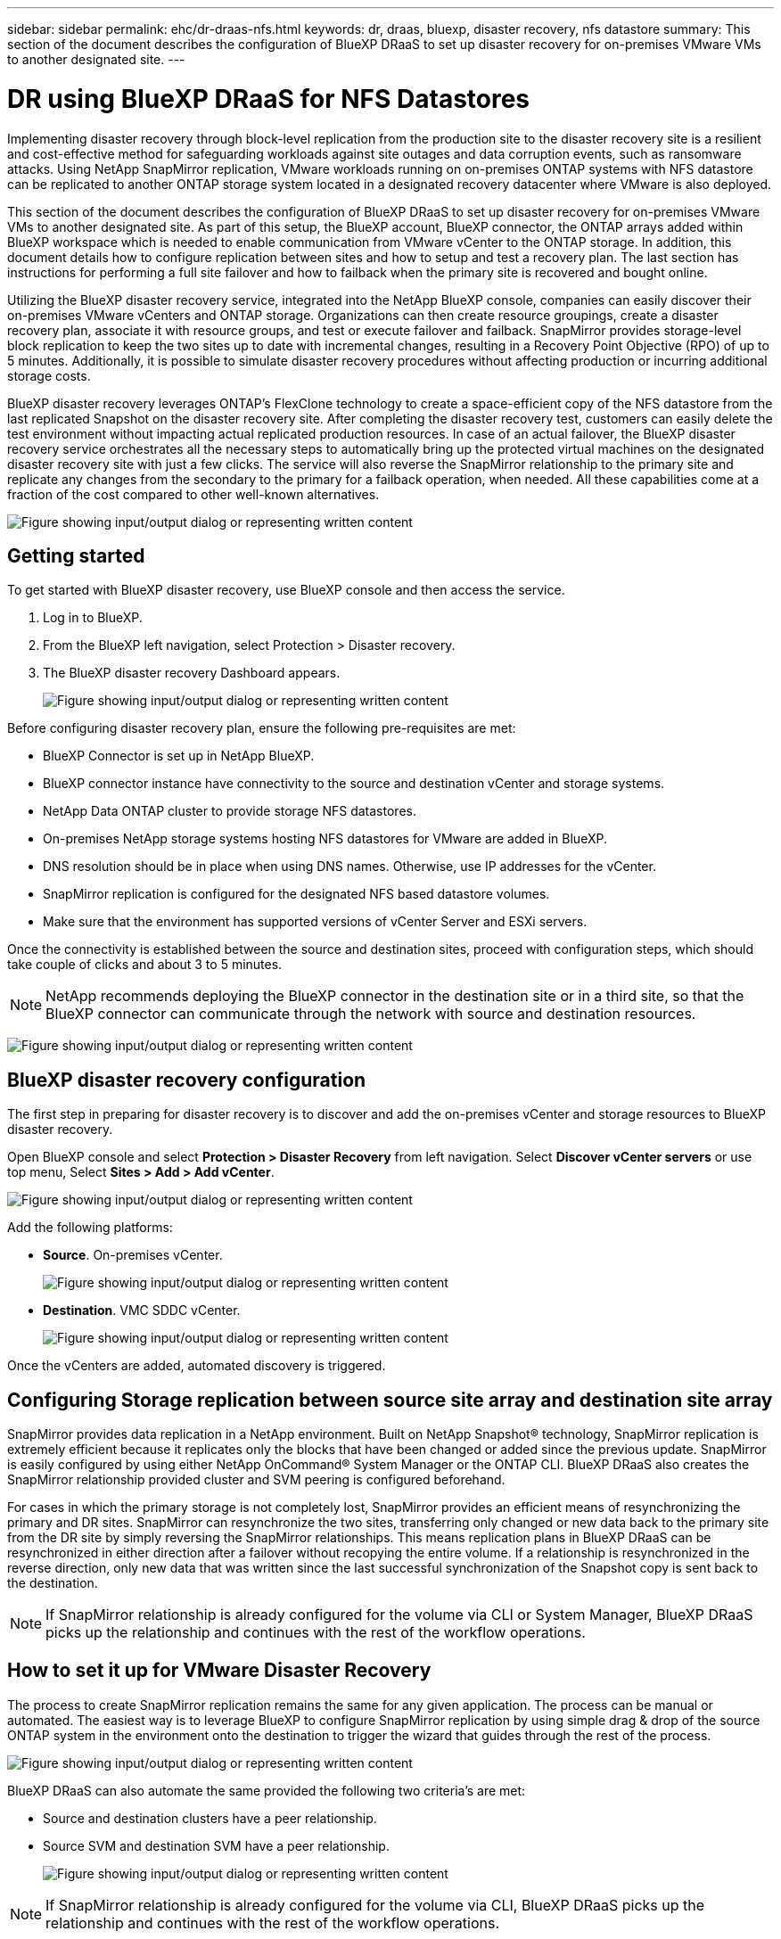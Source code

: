 ---
sidebar: sidebar
permalink: ehc/dr-draas-nfs.html
keywords: dr, draas, bluexp, disaster recovery, nfs datastore
summary: This section of the document describes the configuration of BlueXP DRaaS to set up disaster recovery for on-premises VMware VMs to another designated site.
---

= DR using BlueXP DRaaS for NFS Datastores
:hardbreaks:
:nofooter:
:icons: font
:linkattrs:
:imagesdir: ../media/

[.lead]
Implementing disaster recovery through block-level replication from the production site to the disaster recovery site is a resilient and cost-effective method for safeguarding workloads against site outages and data corruption events, such as ransomware attacks. Using NetApp SnapMirror replication, VMware workloads running on on-premises ONTAP systems with NFS datastore can be replicated to another ONTAP storage system located in a designated recovery datacenter where VMware is also deployed. 

This section of the document describes the configuration of BlueXP DRaaS to set up disaster recovery for on-premises VMware VMs to another designated site. As part of this setup, the BlueXP account, BlueXP connector, the ONTAP arrays added within BlueXP workspace which is needed to enable communication from VMware vCenter to the ONTAP storage. In addition, this document details how to configure replication between sites and how to setup and test a recovery plan. The last section has instructions for performing a full site failover and how to failback when the primary site is recovered and bought online. 

Utilizing the BlueXP disaster recovery service, integrated into the NetApp BlueXP console, companies can easily discover their on-premises VMware vCenters and ONTAP storage. Organizations can then create resource groupings, create a disaster recovery plan, associate it with resource groups, and test or execute failover and failback. SnapMirror provides storage-level block replication to keep the two sites up to date with incremental changes, resulting in a Recovery Point Objective (RPO) of up to 5 minutes. Additionally, it is possible to simulate disaster recovery procedures without affecting production or incurring additional storage costs. 

BlueXP disaster recovery leverages ONTAP’s FlexClone technology to create a space-efficient copy of the NFS datastore from the last replicated Snapshot on the disaster recovery site. After completing the disaster recovery test, customers can easily delete the test environment without impacting actual replicated production resources. In case of an actual failover, the BlueXP disaster recovery service orchestrates all the necessary steps to automatically bring up the protected virtual machines on the designated disaster recovery site with just a few clicks. The service will also reverse the SnapMirror relationship to the primary site and replicate any changes from the secondary to the primary for a failback operation, when needed. All these capabilities come at a fraction of the cost compared to other well-known alternatives. 

image:dr-draas-nfs-image1.png["Figure showing input/output dialog or representing written content"]

== Getting started

To get started with BlueXP disaster recovery, use BlueXP console and then access the service.

. Log in to BlueXP.
. From the BlueXP left navigation, select Protection > Disaster recovery.
. The BlueXP disaster recovery Dashboard appears. 
+
image:dr-draas-nfs-image2.png["Figure showing input/output dialog or representing written content"]

Before configuring disaster recovery plan, ensure the following pre-requisites are met:

* BlueXP Connector is set up in NetApp BlueXP. 
* BlueXP connector instance have connectivity to the source and destination vCenter and storage systems.
* NetApp Data ONTAP cluster to provide storage NFS datastores.
* On-premises NetApp storage systems hosting NFS datastores for VMware are added in BlueXP.
* DNS resolution should be in place when using DNS names. Otherwise, use IP addresses for the vCenter.
* SnapMirror replication is configured for the designated NFS based datastore volumes.
* Make sure that the environment has supported versions of vCenter Server and ESXi servers.

Once the connectivity is established between the source and destination sites, proceed with configuration steps, which should take couple of clicks and about 3 to 5 minutes. 

NOTE: NetApp recommends deploying the BlueXP connector in the destination site or in a third site, so that the BlueXP connector can communicate through the network with source and destination resources.

image:dr-draas-nfs-image3.png["Figure showing input/output dialog or representing written content"]

== BlueXP disaster recovery configuration

The first step in preparing for disaster recovery is to discover and add the on-premises vCenter and storage resources to BlueXP disaster recovery.

Open BlueXP console and select *Protection > Disaster Recovery* from left navigation. Select *Discover vCenter servers* or use top menu, Select *Sites > Add > Add vCenter*.

image:dr-draas-nfs-image4.png["Figure showing input/output dialog or representing written content"]

Add the following platforms:

* *Source*. On-premises vCenter.
+
image:dr-draas-nfs-image5.png["Figure showing input/output dialog or representing written content"]

* *Destination*. VMC SDDC vCenter.
+
image:dr-draas-nfs-image6.png["Figure showing input/output dialog or representing written content"]

Once the vCenters are added, automated discovery is triggered.

== Configuring Storage replication between source site array and destination site array

SnapMirror provides data replication in a NetApp environment. Built on NetApp Snapshot® technology, SnapMirror replication is extremely efficient because it replicates only the blocks that have been changed or added since the previous update. SnapMirror is easily configured by using either NetApp OnCommand® System Manager or the ONTAP CLI. BlueXP DRaaS also creates the SnapMirror relationship provided cluster and SVM peering is configured beforehand.

For cases in which the primary storage is not completely lost, SnapMirror provides an efficient means of resynchronizing the primary and DR sites. SnapMirror can resynchronize the two sites, transferring only changed or new data back to the primary site from the DR site by simply reversing the SnapMirror relationships. This means replication plans in BlueXP DRaaS can be resynchronized in either direction after a failover without recopying the entire volume. If a relationship is resynchronized in the reverse direction, only new data that was written since the last successful synchronization of the Snapshot copy is sent back to the destination.

NOTE: If SnapMirror relationship is already configured for the volume via CLI or System Manager, BlueXP DRaaS picks up the relationship and continues with the rest of the workflow operations.

== How to set it up for VMware Disaster Recovery

The process to create SnapMirror replication remains the same for any given application. The process can be manual or automated. The easiest way is to leverage BlueXP to configure SnapMirror replication by using simple drag & drop of the source ONTAP system in the environment onto the destination to trigger the wizard that guides through the rest of the process. 

image:dr-draas-nfs-image7.png["Figure showing input/output dialog or representing written content"]

BlueXP DRaaS can also automate the same provided the following two criteria’s are met:

* Source and destination clusters have a peer relationship.
* Source SVM and destination SVM have a peer relationship.
+
image:dr-draas-nfs-image8.png["Figure showing input/output dialog or representing written content"]

NOTE: If SnapMirror relationship is already configured for the volume via CLI, BlueXP DRaaS picks up the relationship and continues with the rest of the workflow operations.

== What can BlueXP disaster recovery do for you?

After the source and destination sites are added, BlueXP disaster recovery performs automatic deep discovery and displays the VMs along with associated metadata. BlueXP disaster recovery also automatically detects the networks and port groups used by the VMs and populates them.

image:dr-draas-nfs-image9.png["Figure showing input/output dialog or representing written content"]

After the sites have been added, VMs can be grouped into resource groups. BlueXP disaster recovery resource groups allow you to group a set of dependent VMs into logical groups that contain their boot orders and boot delays that can be executed upon recovery. To start creating resource groups, navigate to *Resource Groups* and click *Create New Resource Group*.

image:dr-draas-nfs-image10.png["Figure showing input/output dialog or representing written content"]

image:dr-draas-nfs-image11.png["Figure showing input/output dialog or representing written content"]

NOTE: The resource group can also be created while creating a replication plan.

The boot order of the VMs can be defined or modified during the creation of resource groups by using simple drag and drop mechanism.

image:dr-draas-nfs-image12.png["Figure showing input/output dialog or representing written content"]

Once the resource groups are created, the next step is to create the execution blueprint or a plan to recover virtual machines and applications in the event of a disaster. As mentioned in the prerequisites, SnapMirror replication can be configured beforehand or DRaaS can configure it using the RPO and retention count specified during creation of the replication plan.

image:dr-draas-nfs-image13.png["Figure showing input/output dialog or representing written content"]

image:dr-draas-nfs-image14.png["Figure showing input/output dialog or representing written content"]

Configure the replication plan by selecting the source and destination vCenter platforms from the drop down and pick the resource groups to be included in the plan, along with the grouping of how applications should be restored and powered on and mapping of clusters and networks. To define the recovery plan, navigate to the *Replication Plan* tab and click *Add Plan*.

First, select the source vCenter and then select the destination vCenter.

image:dr-draas-nfs-image15.png["Figure showing input/output dialog or representing written content"]

The next step is to select existing resource groups. If no resource groups created, then the wizard helps to group the required virtual machines (basically create functional resource groups) based on the recovery objectives. This also helps define the operation sequence of how application virtual machines should be restored.

image:dr-draas-nfs-image16.png["Figure showing input/output dialog or representing written content"]

NOTE: Resource group allows to set boot order using the drag and drop functionality. It can be used to easily modify the order in which the VMs would be powered on during the recovery process.

NOTE: Each virtual machine within a resource group is started in sequence based on the order. Two resource groups are started in parallel.

The below screenshot shows the option to filter virtual machines or specific datastores based on organizational requirements if resource groups are not created beforehand.

image:dr-draas-nfs-image17.png["Figure showing input/output dialog or representing written content"]

Once the resource groups are selected, create the failover mappings. In this step, specify how the resources from the source environment maps to the destination. This includes compute resources, virtual networks. IP customization, pre- and post-scripts, boot delays, application consistency and so on. For detailed information, refer to link:https://docs.netapp.com/us-en/bluexp-disaster-recovery/use/drplan-create.html#select-applications-to-replicate-and-assign-resource-groups[Create a replication plan].

image:dr-draas-nfs-image18.png["Figure showing input/output dialog or representing written content"]

NOTE: By default, same mapping parameters are used for both test and failover operations. To set different mappings for test environment, select the Test mapping option after unchecking the checkbox as shown below:

image:dr-draas-nfs-image19.png["Figure showing input/output dialog or representing written content"]

Once the resource mapping is complete, click Next.

image:dr-draas-nfs-image20.png["Figure showing input/output dialog or representing written content"]

Select the recurrence type. In simple words, select Migrate (one time migration using failover) or recurring continuous replication option. In this walkthrough, Replicate option is selected. 

image:dr-draas-nfs-image21.png["Figure showing input/output dialog or representing written content"]

Once done, review the created mappings and then click on *Add plan*.

NOTE: VMs from different volumes and SVMs can be included in a replication plan. Depending on the VM placement (be it on same volume or separate volume within the same SVM, separate volumes on different SVMs), the BlueXP disaster recovery creates a Consistency Group Snapshot.

image:dr-draas-nfs-image22.png["Figure showing input/output dialog or representing written content"]

image:dr-draas-nfs-image23.png["Figure showing input/output dialog or representing written content"]

BlueXP DRaaS consists of the following workflows:

* Test failover (including periodic automated simulations)
* Cleanup failover test
* Failover
* Failback

== Test failover 

Test failover in BlueXP DRaaS is an operational procedure that allows VMware administrators to fully validate their recovery plans without disrupting their production environments. 

image:dr-draas-nfs-image24.png["Figure showing input/output dialog or representing written content"]

BlueXP DRaaS incorporates the ability to select the snapshot as an optional capability in the test failover operation. This capability allows the VMware administrator to verify that any changes that were recently made in the environment are replicated to the destination site and thus are present during the test. Such changes include patches to the VM guest operating system

image:dr-draas-nfs-image25.png["Figure showing input/output dialog or representing written content"]

When the VMware administrator runs a test failover operation, BlueXP DRaaS automates the following tasks:

* Triggering SnapMirror relationships to update storage at the destination site with any recent changes that were made at the production site.
* Creating NetApp FlexClone volumes of the FlexVol volumes on the DR storage array.
* Connecting the NFS datastores in the FlexClone volumes to the ESXi hosts at the DR site.
* Connecting the VM network adapters to the test network specified during the mapping.
* Reconfiguring the VM guest operating system network settings as defined for the network at the DR site.
* Executing any custom commands that have been stored in the replication plan.
* Powering on the VMs in the order that is defined in the replication plan.
+
image:dr-draas-nfs-image26.png["Figure showing input/output dialog or representing written content"]

== Cleanup failover test Operation

The cleanup failover test operation occurs after the replication plan test has been completed and the VMware administrator responds to the cleanup prompt. 

image:dr-draas-nfs-image27.png["Figure showing input/output dialog or representing written content"]

This action will reset the virtual machines (VMs) and the status of the replication plan to the ready state.

When the VMware administrator performs a recovery operation, BlueXP DRaaS completes the following process:

. It powers off each recovered VM in the FlexClone copy that was used for testing.
. It deletes the FlexClone volume that was used to present the recovered VMs during the test.

== Planned Migration and Fail over

BlueXP DRaaS has two methods for performing a real failover: planned migration and fail over. The first method, planned migration, incorporates VM shutdown and storage replication synchronization into the process to recover or effectively move the VMs to the destination site. Planned migration requires access to the source site. The second method, failover, is an planned/unplanned failover in which the VMs are recovered at the destination site from the last storage replication interval that was able to complete. Depending on the RPO that was designed into the solution, some amount of data loss can be expected in the DR scenario. 

image:dr-draas-nfs-image28.png["Figure showing input/output dialog or representing written content"]

When the VMware administrator performs a failover operation, BlueXP DRaaS automates the following tasks:

* Break and fail over the NetApp SnapMirror relationships.
* Connect the replicated NFS datastores to the ESXi hosts at the DR site.
* Connect the VM network adapters to the appropriate destination site network.
* Reconfigure the VM guest operating system network settings as defined for the network at the destination site.
* Execute any custom commands (if any) that have been stored in the replication plan.
* Power on the VMs in the order that was defined in the replication plan.

image:dr-draas-nfs-image29.png["Figure showing input/output dialog or representing written content"]

== Failback

A failback is an optional procedure that restores the original configuration of the source and destination sites after a recovery. 

image:dr-draas-nfs-image30.png["Figure showing input/output dialog or representing written content"]

VMware administrators can configure and run a failback procedure when they are ready to restore services to the original source site.

*NOTE:* BlueXP DRaaS replicates (resyncs) any changes back to the original source virtual machine before reversing the replication direction. This process starts from a relationship that has completed failing over to a target and involves the following steps:

* Power off and unregister the virtual machines and volumes on the destination site are unmounted.
* Break the SnapMirror relationship on the original source is broken to make it read/write.
* Resynchronize the SnapMirror relationship to reverse the replication.
* Mount the volume on the source, power on and register the source virtual machines. 

For more details about accessing and configuring BlueXP DRaaS, see the link:https://docs.netapp.com/us-en/bluexp-disaster-recovery/get-started/dr-intro.html[Learn about BlueXP Disaster Recovery for VMware].

== Monitoring and Dashboard 

From BlueXP or the ONTAP CLI, you can monitor the replication health status for the appropriate datastore volumes, and the status of a failover or test failover can be tracked via Job Monitoring. 

image:dr-draas-nfs-image31.png["Figure showing input/output dialog or representing written content"]

NOTE: If a job is currently in progress or queued, and you wish to stop it, there is an option to cancel it.

With the BlueXP disaster recovery dashboard, confidently evaluate the status of disaster recovery sites and replication plans. This enables administrators to swiftly identify healthy, disconnected, or degraded sites and plans.

image:dr-draas-nfs-image32.png["Figure showing input/output dialog or representing written content"]

This provides a powerful solution to handle a tailored and customized disaster recovery plan. Failover can be done as planned failover or failover with a click of a button when disaster occurs and decision is made to activate the DR site.

To learn more about this process, feel free to follow the detailed walkthrough video or use the link:https://netapp.github.io/bluexp-draas-simulator/?frame-1[solution simulator].

